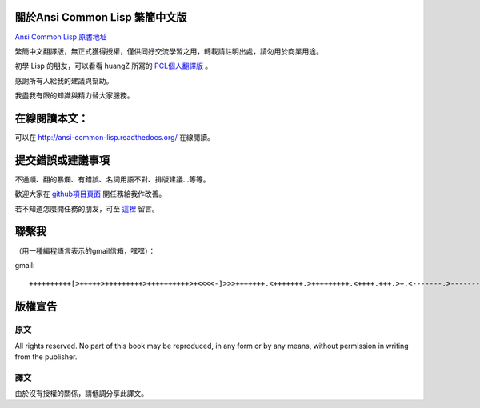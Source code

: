 關於Ansi Common Lisp 繁簡中文版
=====================================

`Ansi Common Lisp 原書地址 <http://paulgraham.com/acl.html/>`_ 

繁簡中文翻譯版，無正式獲得授權，僅供同好交流學習之用，轉載請註明出處，請勿用於商業用途。

初學 Lisp 的朋友，可以看看 huangZ 所寫的 `PCL個人翻譯版 <http://t.cn/zOvuMZN>`_ 。

感謝所有人給我的建議與幫助。

我盡我有限的知識與精力替大家服務。

在線閱讀本文：
==================

可以在 http://ansi-common-lisp.readthedocs.org/ 在線閱讀。

提交錯誤或建議事項
=====================

不通順、翻的暴爛、有錯誤、名詞用語不對、排版建議...等等。

歡迎大家在 `github項目頁面 <https://github.com/JuanitoFatas/acl-chinese>`_ 開任務給我作改善。

若不知道怎麼開任務的朋友，可至 `這裡 <http://juanitofatas.github.com/blog/2012/01/23/acl-trans-errors/>`_ 留言。

聯繫我
===========

（用一種編程語言表示的gmail信箱，嘿嘿）：

gmail: 

::

	++++++++++[>+++++>+++++++++>++++++++++>+<<<<-]>>>+++++++.<+++++++.>+++++++++.<++++.+++.>+.<-------.>-------.<++++++.<--.+++.-.--.++++++++++++++++.>.++++++.------------.++++++++.+++.<------------------.>---------.++++++++++++.--.

版權宣告
=============

原文
---------

All rights reserved. No part of this book may be reproduced, in any form or by any means, without permission in writing from the publisher.

譯文
---------

由於沒有授權的關係，請低調分享此譯文。
